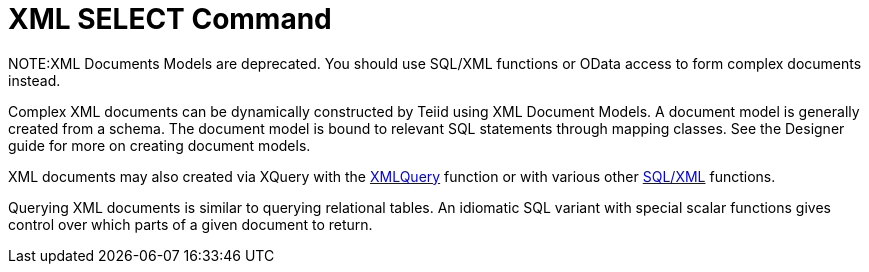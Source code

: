 
= XML SELECT Command

NOTE:XML Documents Models are deprecated.  You should use SQL/XML functions or OData access to form complex documents instead.

Complex XML documents can be dynamically constructed by Teiid using XML Document Models. A document model is generally created from a schema. The document model is bound to relevant SQL statements through mapping classes. See the Designer guide for more on creating document models.

XML documents may also created via XQuery with the link:XML_Functions.adoc#_xmlquery[XMLQuery] function or with various other link:XML_Functions.adoc[SQL/XML] functions.

Querying XML documents is similar to querying relational tables. An idiomatic SQL variant with special scalar functions gives control over which parts of a given document to return.

